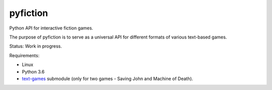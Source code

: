 pyfiction
---------

Python API for interactive fiction games.

The purpose of pyfiction is to serve as a universal API for different formats of various text-based games.

Status: Work in progress.

Requirements:

* Linux
* Python 3.6
* `text-games <https://github.com/MikulasZelinka/text-games>`_ submodule (only for two games - Saving John and Machine of Death).